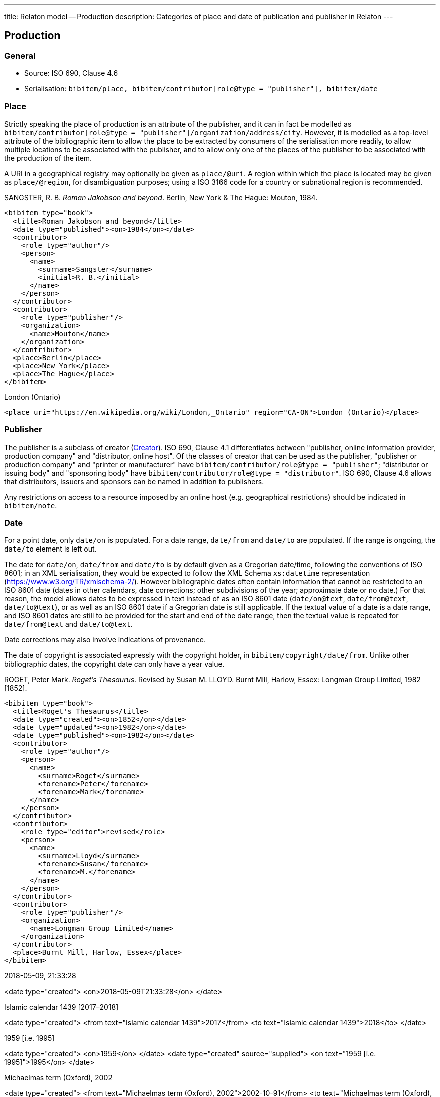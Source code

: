 ---
title: Relaton model -- Production
description: Categories of place and date of publication and publisher in Relaton
---

[[production]]
== Production

=== General

* Source: ISO 690, Clause 4.6
* Serialisation: `bibitem/place, bibitem/contributor[role@type = "publisher"], bibitem/date`


=== Place

Strictly speaking the place of production
is an attribute of the publisher, and it can in fact be modelled as
`bibitem/contributor[role@type = "publisher"]/organization/address/city`.
However, it is modelled as a top-level attribute of the bibliographic item
to allow the place to be extracted by consumers of the serialisation more readily,
to allow multiple locations to be associated with the publisher, and to allow
only one of the places of the publisher to be associated with the production of the item.

A URI in a geographical registry may optionally be given as `place/@uri`.
A region within which the place is located may be given as `place/@region`,
for disambiguation purposes; using a ISO 3166 code for a country or subnational
region is recommended.

====
SANGSTER, R. B. _Roman Jakobson and beyond_. Berlin, New York & The Hague: Mouton, 1984.

[source,xml]
--
<bibitem type="book">
  <title>Roman Jakobson and beyond</title>
  <date type="published"><on>1984</on></date>
  <contributor>
    <role type="author"/>
    <person>
      <name>
        <surname>Sangster</surname>
        <initial>R. B.</initial>
      </name>
    </person>
  </contributor>
  <contributor>
    <role type="publisher"/>
    <organization>
      <name>Mouton</name>
    </organization>
  </contributor>
  <place>Berlin</place>
  <place>New York</place>
  <place>The Hague</place>
</bibitem>
--
====

====
London (Ontario)

[source,xml]
--
<place uri="https://en.wikipedia.org/wiki/London,_Ontario" region="CA-ON">London (Ontario)</place>
--
====

=== Publisher

The publisher is a subclass of creator (link:../creator[Creator]). ISO 690, Clause 4.1
differentiates between
"publisher, online information provider, production company" and
"distributor, online host".
Of the classes of creator that can be used as the publisher,
"publisher or production company" and "printer or manufacturer" have
`bibitem/contributor/role@type = "publisher"`;
"distributor or issuing body" and "sponsoring body" have
`bibitem/contributor/role@type = "distributor"`.
ISO 690, Clause 4.6 allows that distributors, issuers and sponsors
can be named in addition to publishers.

Any restrictions on access to a resource imposed by an online host
(e.g. geographical restrictions) should be indicated in `bibitem/note`.

[[date]]
=== Date

For a point date, only `date/on` is populated. For a date range, `date/from`
and `date/to` are populated. If the range is ongoing,
the `date/to` element is left out.

The date for `date/on`, `date/from` and `date/to` is by default given as a
Gregorian date/time, following the conventions
of ISO 8601; in an XML serialisation, they would be expected to follow
the XML Schema `xs:datetime` representation (link:https://www.w3.org/TR/xmlschema-2/[]). However bibliographic
dates often contain information that cannot be restricted to an ISO 8601 date
(dates in other calendars, date corrections; other subdivisions of the year;
approximate date or no date.) For that reason, the
model allows dates to be expressed in text instead of as an ISO 8601 date
(`date/on@text`, `date/from@text`, `date/to@text`), or as well as an ISO 8601
date if a Gregorian date is still applicable.
If the textual value of a date is a date range, and ISO 8601
dates are still to be provided for the start and end of the date range, then
the textual value is repeated for `date/from@text` and `date/to@text`.

Date corrections may also involve indications of provenance.

The date of copyright is associated expressly with the copyright holder, in
`bibitem/copyright/date/from`. Unlike other bibliographic dates, the copyright
date can only have a year value.

====
ROGET, Peter Mark. _Roget's Thesaurus_. Revised by
Susan M. LLOYD. Burnt Mill, Harlow, Essex: Longman Group Limited, 1982 [1852].

[source,xml]
--
<bibitem type="book">
  <title>Roget's Thesaurus</title>
  <date type="created"><on>1852</on></date>
  <date type="updated"><on>1982</on></date>
  <date type="published"><on>1982</on></date>
  <contributor>
    <role type="author"/>
    <person>
      <name>
        <surname>Roget</surname>
        <forename>Peter</forename>
        <forename>Mark</forename>
      </name>
    </person>
  </contributor>
  <contributor>
    <role type="editor">revised</role>
    <person>
      <name>
        <surname>Lloyd</surname>
        <forename>Susan</forename>
        <forename>M.</forename>
      </name>
    </person>
  </contributor>
  <contributor>
    <role type="publisher"/>
    <organization>
      <name>Longman Group Limited</name>
    </organization>
  </contributor>
  <place>Burnt Mill, Harlow, Essex</place>
</bibitem>
--
====

====
2018-05-09, 21:33:28

<date type="created">
  <on>2018-05-09T21:33:28</on>
</date>
====

====
Islamic calendar 1439 [2017–2018]

<date type="created">
  <from text="Islamic calendar 1439">2017</from>
  <to text="Islamic calendar 1439">2018</to>
</date>
====

====
1959 [i.e. 1995]

<date type="created">
  <on>1959</on>
</date>
<date type="created" source="supplied">
  <on text="1959 [i.e. 1995]">1995</on>
</date>
====

====
Michaelmas term (Oxford), 2002

<date type="created">
  <from text="Michaelmas term (Oxford), 2002">2002-10-91</from>
  <to text="Michaelmas term (Oxford), 2002">2002-12-17</to>
</date>
====

====
1650?

<date type="created" text="1650?">
  <on>1650</on>
</date>
====

====
\[no date]

<date type="created" text="[no date]"/>
====

====
1951 copied 1957

<date type="created">
  <on>1951</on>
</date>
<date type="copied">
  <on>1957</on>
</date>
====

====
1951-

<date type="published">
  <from>1951</from>
</date>
====

====
© ISO, 2018

<copyright>
  <from>1951</from>
  <owner><organization><name>ISO</name></organization></owner>
</copyright>
====

[[datetypes]]
==== Date types

Dates are associated with specific phases of the production of a bibliographic
item, and those phases are named through `date@type`.
The default type used in bibliography
is the date of publication (`date[@type = "published"]`), but the "`created`",
"`updated`", "`unchanged`", and "`copied`" dates in particular
are often given where they differ from the date of publication.
The date of transmission is used instead of the date of publication
for a broadcast.

The repertoire of date types is expanded to deal with the particular requirements
of standards:

Normal bibliographic dates:

created:: Date a resource was created.
published:: Date a resource was published.
accessed:: Date a resource was last accessed by the bibliographer; routinely used
for online publications. (Unlike in ISO 690, no distinction is made between
"viewed" and "accessed" based on whether the resource is human-readable or
machine-readable.)
updated:: Date a resource was updated and republished. Used for new editions.
unchanged:: Date a resource was reprinted, i.e. republished without any changes.
circulated:: Date a draft version of a resource was circulated. (Drafts by definition
are not published.)
transmitted:: Date a resource was broadcast.
copied:: Date a resource was physically copied, or recreated without any substantial
change in content (allowing for change in medium).
adapted:: Date a resource was adapted for a new purpose or audience, with some change
in content (includes translation).

Standards bibliographic dates:

implemented:: Date a standard takes effect.
obsoleted:: Date a standard becomes no longer in effect.
confirmed:: Date a standard is renewed to take effect.
issued:: Date a standard is authorised for publication.
vote_started:: Date the vote for a draft of the standard started.
vote_ended:: Date the vote for a draft of the standard ended.


The date of publication is taken to be the date when the current version of the resource
was published, unless a separate "`unchanged`", "`updated`" or "`copied`" date is given;
in that case, the date of publication is assumed to be the date of initial publication.

The date of creation is taken to apply to the work instantiated by the resource,
rather than to a specific format or edition. The latter are represented by the date
of adaptation and of update, respectively.


